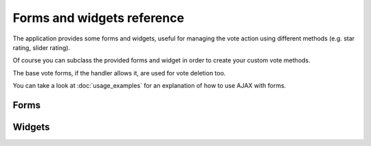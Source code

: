 Forms and widgets reference
===========================

The application provides some forms and widgets, useful for managing
the vote action using different methods (e.g. star  rating, slider rating).

Of course you can subclass the provided forms and widget in order to create
your custom vote methods.

The base vote forms, if the handler allows it, are used for vote deletion too.

You can take a look at :doc:`usage_examples` for an explanation of how to 
use AJAX with forms.

Forms
~~~~~

.. py:module:: ratings.forms

.. py:class:: VoteForm(forms.Form)

    Form class to handle voting of content objects.
    
    You can customize the app giving a custom form class, following
    some rules:
        
        - the form must define the *content_type* and *object_pk* fields
        - the form's *__init__* method must take as first and second positional
          arguments the target object getting voted and the ratings key
        - the form must define the *get_vote* method, getting the request and
          a boolean *allow_anonymous* and returning an unsaved instance of 
          the vote model
        - the form must define the *delete* method, getting the request and
          returning True if the form requests the deletion of the vote
          
    .. py:method:: get_score_field(self, score_range, score_step, can_delete_vote)
    
        Return the score field.
        Subclasses may ovveride this method in order to change 
        the field used to store score value.
    
    .. py:method:: get_score_widget(self, score_range, score_step, can_delete_vote)
    
        Return the score widget.
        Subclasses may ovveride this method in order to change 
        the widget used to display score input.
    
    .. py:method:: get_vote(self, request, allow_anonymous)
    
        Return an unsaved vote object based on the information in this form. 
        Assumes that the form is already validated and will throw a
        ValueError if not.
        
        The vote can be a brand new vote or a changed vote. If the vote is
        just created then the instance's id will be None.
    
    .. py:method:: get_vote_model(self)
        
        Return the vote model used to rate an object.
    
    .. py:method:: get_vote_data(self, request, allow_anonymous)
    
        Return two dicts of data to be used to look for a vote and to create 
        a vote. 
        
        Subclasses in custom ratings apps that override *get_vote_model* can 
        override this method too to add extra fields into a custom vote model.
        
        If the first dict is None, then the lookup is not performed.
    
    .. py:method:: delete(self, request)
    
        Return True if the form requests to delete the vote.
    

.. py:class:: SliderVoteForm(VoteForm)

    Handle voting using a slider widget.
    
    In order to use this form you must load the jQuery.ui slider
    javascript.
    
    This form triggers the following javascript events:
    
    - *slider_change* with the vote value as argument
      (fired when the user changes his vote)
    - *slider_delete* without arguments
      (fired when the user deletes his vote)
      
    It's easy to bind these events using jQuery, e.g.::
    
        $(document).bind('slider_change', function(event, value) {
            alert('New vote: ' + value);
        });


.. py:class:: StarVoteForm(VoteForm)

    Handle voting using a star widget.
    
    In order to use this form you must download the 
    jQuery Star Rating Plugin available at
    http://www.fyneworks.com/jquery/star-rating/#tab-Download
    and then load the required javascripts and css, e.g.::
    
        <link href="/path/to/jquery.rating.css" rel="stylesheet" type="text/css" />
        <script type="text/javascript" src="/path/to/jquery.MetaData.js"></script>
        <script type="text/javascript" src="/path/to/jquery.rating.js"></script>
        
    This form triggers the following javascript events:
    
    - *star_change* with the vote value as argument
      (fired when the user changes his vote)
    - *star_delete* without arguments
      (fired when the user deletes his vote)
      
    It's easy to bind these events using jQuery, e.g.::
    
        $(document).bind('star_change', function(event, value) {
            alert('New vote: ' + value);
        });
        

Widgets
~~~~~~~

.. py:module:: ratings.forms.widgets

.. py:class:: SliderWidget(BaseWidget)

    Slider widget.
    
    In order to use this widget you must load the jQuery.ui slider
    javascript.
    
    This widget triggers the following javascript events:
    
    - *slider_change* with the vote value as argument
      (fired when the user changes his vote)
    - *slider_delete* without arguments
      (fired when the user deletes his vote)
      
    It's easy to bind these events using jQuery, e.g.::
    
        $(document).bind('slider_change', function(event, value) {
            alert('New vote: ' + value);
        });


.. py:class:: StarWidget(BaseWidget)
    
    Starrating widget.
    
    In order to use this widget you must download the 
    jQuery Star Rating Plugin available at
    http://www.fyneworks.com/jquery/star-rating/#tab-Download
    and then load the required javascripts and css, e.g.::
    
        <link href="/path/to/jquery.rating.css" rel="stylesheet" type="text/css" />
        <script type="text/javascript" src="/path/to/jquery.MetaData.js"></script>
        <script type="text/javascript" src="/path/to/jquery.rating.js"></script>
        
    This widget triggers the following javascript events:
    
    - *star_change* with the vote value as argument
      (fired when the user changes his vote)
    - *star_delete* without arguments
      (fired when the user deletes his vote)
      
    It's easy to bind these events using jQuery, e.g.::
    
        $(document).bind('star_change', function(event, value) {
            alert('New vote: ' + value);
        });
